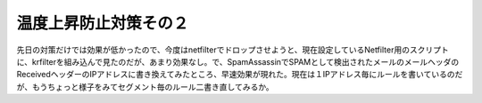 ﻿温度上昇防止対策その２
######################


先日の対策だけでは効果が低かったので、今度はnetfilterでドロップさせようと、現在設定しているNetfilter用のスクリプトに、krfilterを組み込んで見たのだが、あまり効果なし。で、SpamAssassinでSPAMとして検出されたメールのメールヘッダのReceivedヘッダーのIPアドレスに書き換えてみたところ、早速効果が現れた。現在は１IPアドレス毎にルールを書いているのだが、もうちょっと様子をみてセグメント毎のルール二書き直してみるか。



.. author:: mkouhei
.. categories:: Unix/Linux, 
.. tags::


